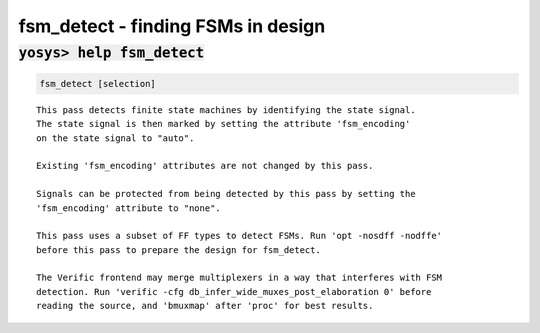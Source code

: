 ===================================
fsm_detect - finding FSMs in design
===================================

.. raw:: latex

    \begin{comment}

:code:`yosys> help fsm_detect`
--------------------------------------------------------------------------------

.. container:: cmdref


    .. code:: yoscrypt

        fsm_detect [selection]

    ::

        This pass detects finite state machines by identifying the state signal.
        The state signal is then marked by setting the attribute 'fsm_encoding'
        on the state signal to "auto".

        Existing 'fsm_encoding' attributes are not changed by this pass.

        Signals can be protected from being detected by this pass by setting the
        'fsm_encoding' attribute to "none".

        This pass uses a subset of FF types to detect FSMs. Run 'opt -nosdff -nodffe'
        before this pass to prepare the design for fsm_detect.

        The Verific frontend may merge multiplexers in a way that interferes with FSM
        detection. Run 'verific -cfg db_infer_wide_muxes_post_elaboration 0' before
        reading the source, and 'bmuxmap' after 'proc' for best results.

.. raw:: latex

    \end{comment}

.. only:: latex

    ::

        
            fsm_detect [selection]
        
        This pass detects finite state machines by identifying the state signal.
        The state signal is then marked by setting the attribute 'fsm_encoding'
        on the state signal to "auto".
        
        Existing 'fsm_encoding' attributes are not changed by this pass.
        
        Signals can be protected from being detected by this pass by setting the
        'fsm_encoding' attribute to "none".
        
        This pass uses a subset of FF types to detect FSMs. Run 'opt -nosdff -nodffe'
        before this pass to prepare the design for fsm_detect.
        
        The Verific frontend may merge multiplexers in a way that interferes with FSM
        detection. Run 'verific -cfg db_infer_wide_muxes_post_elaboration 0' before
        reading the source, and 'bmuxmap' after 'proc' for best results.
        
